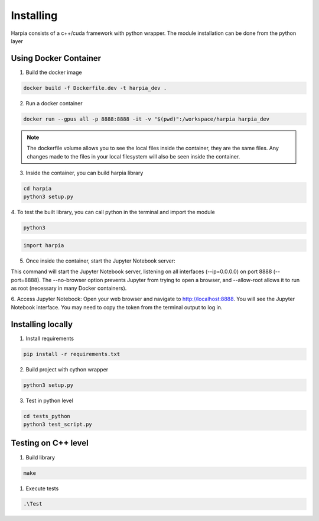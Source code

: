 ==========
Installing
==========
.. line length------------------------------------------------------------------

Harpia consists of a c++/cuda framework with python wrapper. The module 
installation can be done from the python layer

.. _harpia-dev-installation:

Using Docker Container
======================

1. Build the docker image

.. code-block:: bash

  docker build -f Dockerfile.dev -t harpia_dev . 

2. Run a docker container

.. code-block:: bash

 docker run --gpus all -p 8888:8888 -it -v "$(pwd)":/workspace/harpia harpia_dev

.. note:: 

  The dockerfile volume allows you to see the local files inside the container, 
  they are the same files.   Any changes made to the files in your local 
  filesystem will also be seen inside the container.

3. Inside the container, you can build harpia library

.. code-block:: bash
  
  cd harpia
  python3 setup.py

4. To test the built library, you can call python in the terminal and import 
the module

.. code-block:: bash
  
  python3 

.. code-block:: python

  import harpia

5. Once inside the container, start the Jupyter Notebook server:

.. code-block:: bash
  cd tests_python
  jupyter notebook --ip=0.0.0.0 --port=8888 --no-browser --allow-root

This command will start the Jupyter Notebook server, listening on all interfaces 
(--ip=0.0.0.0) on port 8888 (--port=8888). The --no-browser option prevents 
Jupyter from trying to open a browser, and --allow-root allows it to run as root 
(necessary in many Docker containers).

6. Access Jupyter Notebook: Open your web browser and navigate to 
http://localhost:8888. You will see the Jupyter Notebook interface. You may need
to copy the token from the terminal output to log in.


Installing locally
==================

1. Install requirements

.. code-block:: bash

  pip install -r requirements.txt

2. Build project with cython wrapper

.. code-block:: bash

  python3 setup.py

3. Test in python level

.. code-block:: bash

  cd tests_python
  python3 test_script.py


Testing on C++ level
====================

1. Build library

.. code-block:: bash

  make

1. Execute tests

.. code-block:: bash

  .\Test